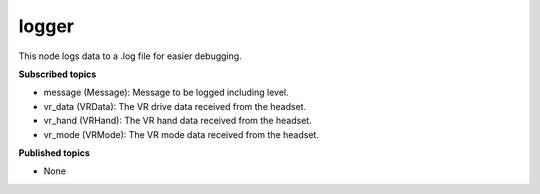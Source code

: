logger
======

This node logs data to a .log file for easier debugging.

**Subscribed topics**

* message (Message): Message to be logged including level.
* vr_data (VRData): The VR drive data received from the headset.
* vr_hand (VRHand): The VR hand data received from the headset.
* vr_mode (VRMode): The VR mode data received from the headset.

**Published topics**

* None
